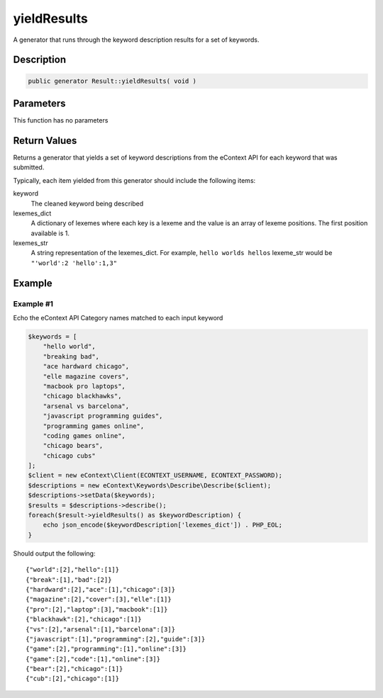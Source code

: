 yieldResults
============

A generator that runs through the keyword description results for a set of keywords.

Description
^^^^^^^^^^^

.. code-block:: php

    public generator Result::yieldResults( void )

Parameters
^^^^^^^^^^

This function has no parameters

Return Values
^^^^^^^^^^^^^

Returns a generator that yields a set of keyword descriptions from the eContext API for each keyword that was submitted.

Typically, each item yielded from this generator should include the following items:

keyword
    The cleaned keyword being described

lexemes_dict
    A dictionary of lexemes where each key is a lexeme and the value is an array of lexeme positions.  The first position
    available is 1.

lexemes_str
    A string representation of the lexemes_dict.  For example, ``hello worlds hellos`` lexeme_str would be
    ``"'world':2 'hello':1,3"``

Example
^^^^^^^

Example #1
""""""""""

Echo the eContext API Category names matched to each input keyword

.. code-block:: php

    $keywords = [
        "hello world",
        "breaking bad",
        "ace hardward chicago",
        "elle magazine covers",
        "macbook pro laptops",
        "chicago blackhawks",
        "arsenal vs barcelona",
        "javascript programming guides",
        "programming games online",
        "coding games online",
        "chicago bears",
        "chicago cubs"
    ];
    $client = new eContext\Client(ECONTEXT_USERNAME, ECONTEXT_PASSWORD);
    $descriptions = new eContext\Keywords\Describe\Describe($client);
    $descriptions->setData($keywords);
    $results = $descriptions->describe();
    foreach($result->yieldResults() as $keywordDescription) {
        echo json_encode($keywordDescription['lexemes_dict']) . PHP_EOL;
    }

Should output the following: ::

    {"world":[2],"hello":[1]}
    {"break":[1],"bad":[2]}
    {"hardward":[2],"ace":[1],"chicago":[3]}
    {"magazine":[2],"cover":[3],"elle":[1]}
    {"pro":[2],"laptop":[3],"macbook":[1]}
    {"blackhawk":[2],"chicago":[1]}
    {"vs":[2],"arsenal":[1],"barcelona":[3]}
    {"javascript":[1],"programming":[2],"guide":[3]}
    {"game":[2],"programming":[1],"online":[3]}
    {"game":[2],"code":[1],"online":[3]}
    {"bear":[2],"chicago":[1]}
    {"cub":[2],"chicago":[1]}

